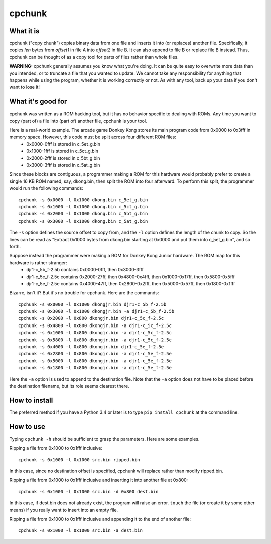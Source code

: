 =========
 cpchunk
=========

What it is
==========
cpchunk ("copy chunk") copies binary data from one file and inserts it into (or replaces) another file. Specifically, it copies *len* bytes from *offset1* in file A into *offset2* in file B. It can also append to file B or replace file B instead. Thus, cpchunk can be thought of as a copy tool for parts of files rather than whole files.

**WARNING:** cpchunk generally assumes you know what you're doing. It can be quite easy to overwrite more data than you intended, or to truncate a file that you wanted to update. We cannot take any responsibility for anything that happens while using the program, whether it is working correctly or not. As with any tool, back up your data if you don't want to lose it!


What it's good for
==================
cpchunk was written as a ROM hacking tool, but it has no behavior specific to dealing with ROMs. Any time you want to copy (part of) a file into (part of) another file, cpchunk is your tool.

Here is a real-world example. The arcade game Donkey Kong stores its main program code from 0x0000 to 0x3fff in memory space. However, this code must be split across four different ROM files:
  * 0x0000-0fff is stored in c_5et_g.bin
  * 0x1000-1fff is stored in c_5ct_g.bin
  * 0x2000-2fff is stored in c_5bt_g.bin
  * 0x3000-3fff is stored in c_5at_g.bin

Since these blocks are contiguous, a programmer making a ROM for this hardware would probably prefer to create a single 16 KB ROM named, say, dkong.bin, then split the ROM into four afterward. To perform this split, the programmer would run the following commands::

    cpchunk -s 0x0000 -l 0x1000 dkong.bin c_5et_g.bin
    cpchunk -s 0x1000 -l 0x1000 dkong.bin c_5ct_g.bin
    cpchunk -s 0x2000 -l 0x1000 dkong.bin c_5bt_g.bin
    cpchunk -s 0x3000 -l 0x1000 dkong.bin c_5at_g.bin

The ``-s`` option defines the source offset to copy from, and the ``-l`` option defines the length of the chunk to copy. So the lines can be read as "Extract 0x1000 bytes from dkong.bin starting at 0x0000 and put them into c_5et_g.bin", and so forth.

Suppose instead the programmer were making a ROM for Donkey Kong Junior hardware. The ROM map for this hardware is rather stranger:
  * djr1-c_5b_f-2.5b contains 0x0000-0fff, then 0x3000-3fff
  * djr1-c_5c_f-2.5c contains 0x2000-27ff, then 0x4800-0x4fff, then 0x1000-0x17ff, then 0x5800-0x5fff
  * djr1-c_5e_f-2.5e contains 0x4000-47ff, then 0x2800-0x2fff, then 0x5000-0x57ff, then 0x1800-0x1fff

Bizarre, isn't it? But it's no trouble for cpchunk. Here are the commands::

    cpchunk -s 0x0000 -l 0x1000 dkongjr.bin djr1-c_5b_f-2.5b
    cpchunk -s 0x3000 -l 0x1000 dkongjr.bin -a djr1-c_5b_f-2.5b
    cpchunk -s 0x2000 -l 0x800 dkongjr.bin djr1-c_5c_f-2.5c
    cpchunk -s 0x4800 -l 0x800 dkongjr.bin -a djr1-c_5c_f-2.5c
    cpchunk -s 0x1000 -l 0x800 dkongjr.bin -a djr1-c_5c_f-2.5c
    cpchunk -s 0x5800 -l 0x800 dkongjr.bin -a djr1-c_5c_f-2.5c
    cpchunk -s 0x4000 -l 0x800 dkongjr.bin djr1-c_5e_f-2.5e
    cpchunk -s 0x2800 -l 0x800 dkongjr.bin -a djr1-c_5e_f-2.5e
    cpchunk -s 0x5000 -l 0x800 dkongjr.bin -a djr1-c_5e_f-2.5e
    cpchunk -s 0x1800 -l 0x800 dkongjr.bin -a djr1-c_5e_f-2.5e

Here the ``-a`` option is used to append to the destination file. Note that the ``-a`` option does not have to be placed before the destination filename, but its role seems clearest there.


How to install
==============
The preferred method if you have a Python 3.4 or later is to type ``pip install cpchunk`` at the command line.


How to use
==========
Typing ``cpchunk -h`` should be sufficient to grasp the parameters. Here are some examples.

Ripping a file from 0x1000 to 0x1fff inclusive::

    cpchunk -s 0x1000 -l 0x1000 src.bin ripped.bin

In this case, since no destination offset is specified, cpchunk will replace rather than modify ripped.bin.

Ripping a file from 0x1000 to 0x1fff inclusive and inserting it into another file at 0x800::

    cpchunk -s 0x1000 -l 0x1000 src.bin -d 0x800 dest.bin

In this case, if dest.bin does not already exist, the program will raise an error. ``touch`` the file (or create it by some other means) if you really want to insert into an empty file.

Ripping a file from 0x1000 to 0x1fff inclusive and appending it to the end of another file::

    cpchunk -s 0x1000 -l 0x1000 src.bin -a dest.bin

